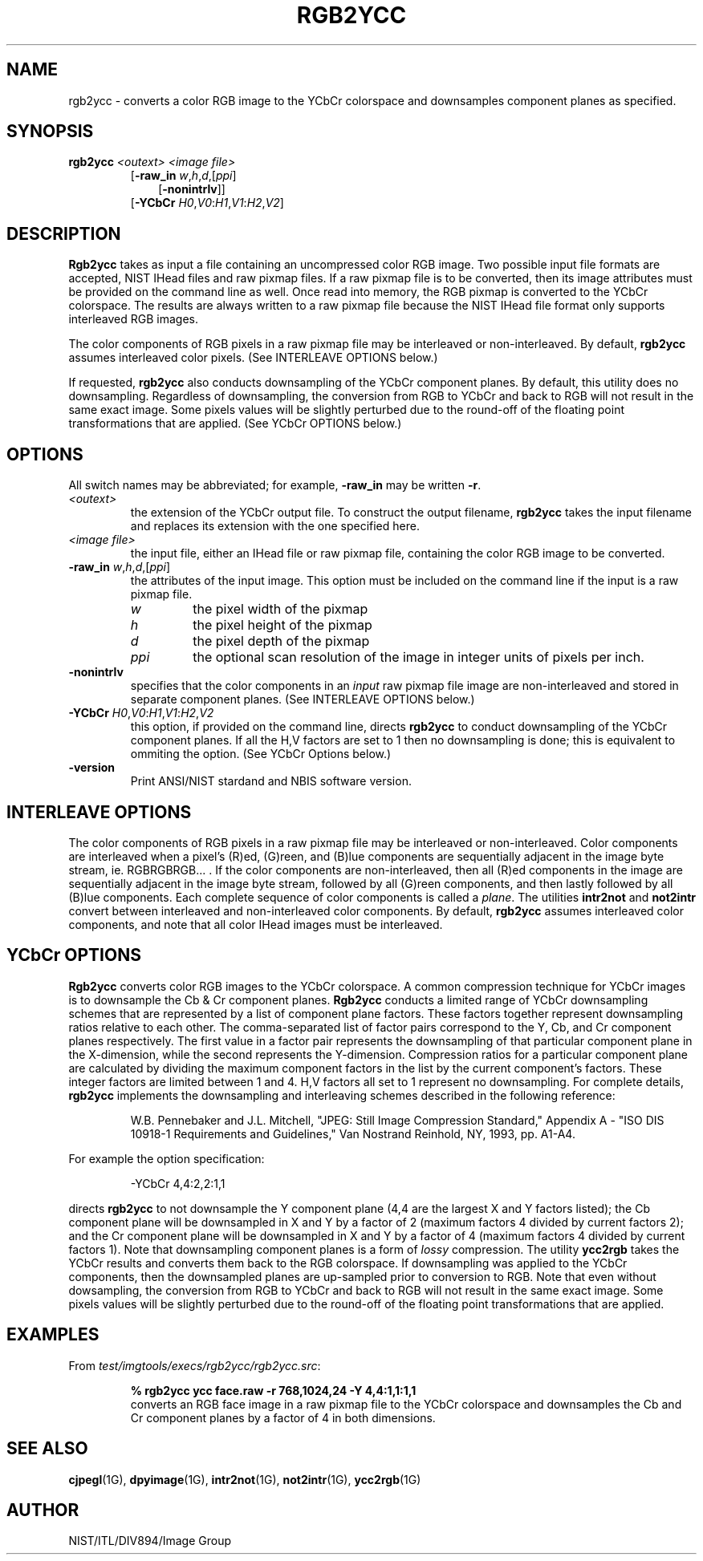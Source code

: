 .\" @(#)rgb2ycc.1 2008/10/02 NIST
.\" I Image Group
.\" Craig Watson and Michael D. Garris
.\"
.TH RGB2YCC 1G "02 October 2008" "NIST" "NBIS Reference Manual"
.SH NAME
rgb2ycc \- converts a color RGB image to the YCbCr colorspace and
downsamples component planes as specified.
.SH SYNOPSIS
.B rgb2ycc
.I <outext>
.I <image file>
.br
.RS
[\fB-raw_in \fIw\fR,\fIh\fR,\fId\fR,[\fIppi\fR]
.RS 3
[\fB-nonintrlv\fR]]
.RE
[\fB-YCbCr \fIH0\fR,\fIV0\fR:\fIH1\fR,\fIV1\fR:\fIH2\fR,\fIV2\fR]

.SH DESCRIPTION
.B Rgb2ycc
takes as input a file containing an uncompressed color RGB
image.  Two possible input file formats are accepted, NIST IHead
files and raw pixmap files.  If a raw pixmap file is to be converted,
then its image attributes must be provided on the command line as well.
Once read into memory, the RGB pixmap is converted to the YCbCr
colorspace. The results are always written to a raw pixmap file
because the NIST IHead file format only supports interleaved RGB images.

The color components of RGB pixels in a raw pixmap file may
be interleaved or non-interleaved.  By default, \fBrgb2ycc\fR
assumes interleaved color pixels.  (See INTERLEAVE OPTIONS below.)

If requested, \fBrgb2ycc\fR also conducts downsampling of the
YCbCr component planes.  By default, this utility does no downsampling.
Regardless of downsampling, the conversion from RGB to YCbCr and
back to RGB will not result in the same exact image.  Some pixels
values will be slightly perturbed due to the round-off of the
floating point transformations that are applied.
(See YCbCr OPTIONS below.)  

.SH OPTIONS
All switch names may be abbreviated; for example,
\fB-raw_in\fR may be written \fB-r\fR.
.TP
.I <outext>
the extension of the YCbCr output file.
To construct the output filename, \fBrgb2ycc\fR takes the
input filename and replaces its extension with the one
specified here.
.TP
.I <image file>
the input file, either an IHead file or raw pixmap file,
containing the color RGB image to be converted.
.TP
\fB-raw_in \fIw\fR,\fIh\fR,\fId\fR,[\fIppi\fR]
the attributes of the input image.  This option must
be included on the command line if the input is a
raw pixmap file.
.br
.RS
.TP
.I w
the pixel width of the pixmap
.TP
.I h
the pixel height of the pixmap
.TP
.I d
the pixel depth of the pixmap
.TP
.I ppi
the optional scan resolution of the image in integer units of
pixels per inch.
.RE
.TP
.B -nonintrlv
specifies that the color components in an \fIinput\fR raw pixmap file
image are non-interleaved and stored in separate component planes.
(See INTERLEAVE OPTIONS below.)
.TP
\fB-YCbCr \fIH0\fR,\fIV0\fR:\fIH1\fR,\fIV1\fR:\fIH2\fR,\fIV2
this option, if provided on the command line, directs \fBrgb2ycc\fR
to conduct downsampling of the YCbCr component planes.
If all the H,V factors are set to 1 then no downsampling is done;
this is equivalent to ommiting the option.
(See YCbCr Options below.)
.TP
\fB-version
\fRPrint ANSI/NIST stardand and NBIS software version.

.SH INTERLEAVE OPTIONS
The color components of RGB pixels in a raw pixmap file may
be interleaved or non-interleaved.  Color components are interleaved
when a pixel's (R)ed, (G)reen, and (B)lue components are sequentially
adjacent in the image byte stream, ie. RGBRGBRGB... .  If the color
components are non-interleaved, then all (R)ed components in the
image are sequentially adjacent in the image byte stream, followed
by all (G)reen components, and then lastly followed by all (B)lue
components.  Each complete sequence of color components is called
a \fIplane\fR.  The utilities \fBintr2not\fR and \fBnot2intr\fR
convert between interleaved and non-interleaved color components.
By default, \fBrgb2ycc\fR assumes interleaved
color components, and note that all color IHead images must be
interleaved.

.SH YCbCr OPTIONS
\fBRgb2ycc\fR converts color RGB images to the YCbCr colorspace.
A common compression technique for YCbCr images is to downsample
the Cb & Cr component planes.
\fBRgb2ycc\fR conducts a limited range of YCbCr
downsampling schemes that are represented by a list of component
plane factors.
These factors together represent downsampling ratios relative to
each other.  The comma-separated list of factor pairs correspond to
the Y, Cb, and
Cr component planes respectively.  The first value in a factor
pair represents the downsampling of that particular component plane
in the X-dimension, while the second represents the Y-dimension.
Compression ratios for a particular component plane are calculated
by dividing the maximum component factors in the list by the current
component's factors.  These integer factors are limited
between 1 and 4.  H,V factors all set to 1 represent
no downsampling.  For complete details, \fBrgb2ycc\fR implements
the downsampling and interleaving schemes described in the
following reference:

.RS
W.B. Pennebaker and J.L. Mitchell, "JPEG: Still Image Compression
Standard," Appendix A - "ISO DIS 10918-1 Requirements and Guidelines,"
Van Nostrand Reinhold, NY, 1993, pp. A1-A4.
.RE

For example the option specification:

.RS
-YCbCr 4,4:2,2:1,1
.RE

directs \fBrgb2ycc\fR to not downsample the Y component plane
(4,4 are the largest X and Y factors listed); the Cb component
plane will be downsampled in X and Y by a factor of 2
(maximum factors 4 divided by current factors 2); and the Cr component
plane will be downsampled in X and Y by a factor of 4 (maximum factors 4
divided by current factors 1).  Note that downsampling component
planes is a form of \fIlossy\fR compression.
The utility \fBycc2rgb\fR takes the YCbCr results and converts
them back to the RGB colorspace.  If downsampling was applied
to the YCbCr components, then the downsampled planes are
up-sampled prior to conversion to RGB.  Note that even without
dowsampling, the conversion from RGB to YCbCr and
back to RGB will not result in the same exact image.  Some pixels
values will be slightly perturbed due to the round-off of the
floating point transformations that are applied.

.SH EXAMPLES
From \fItest/imgtools/execs/rgb2ycc/rgb2ycc.src\fR:
.PP
.RS
.B % rgb2ycc ycc face.raw -r 768,1024,24 -Y 4,4:1,1:1,1
.br
converts an RGB face image in a raw pixmap file to the YCbCr
colorspace and downsamples the Cb and Cr component planes
by a factor of 4 in both dimensions.

.SH SEE ALSO
.BR cjpegl (1G),
.BR dpyimage (1G),
.BR intr2not (1G),
.BR not2intr (1G),
.BR ycc2rgb (1G)

.SH AUTHOR
NIST/ITL/DIV894/Image Group
